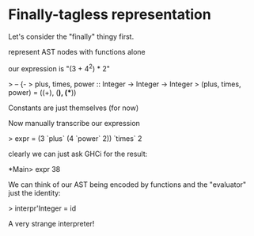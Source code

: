 
* Finally-tagless representation

Let's consider the "finally" thingy first.

represent AST nodes with functions alone

our expression is "(3 + 4^2) * 2"

> -- {-
> plus, times, power :: Integer -> Integer -> Integer
> (plus, times, power) = ((+), (*), (**))

Constants are just themselves (for now)

Now manually transcribe our expression

> expr = (3 `plus` (4 `power` 2)) `times` 2

clearly we can just ask GHCi for the result:

*Main> expr
38

We can think of our AST being encoded by functions and the "evaluator"
just the identity:

> interpr'Integer = id

A very strange interpreter!


